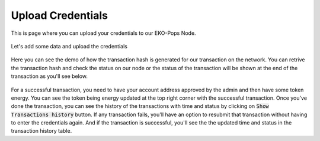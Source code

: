 Upload Credentials
------------------

This is page where you can upload your credentials to our EKO-Pops Node.

.. figure:: images/submit_credentials.png
   :alt: Credentials Submit

Let's add some data and upload the credentials

.. figure:: images/submit_credentials_demo.png
   :alt: Credentials Submit

Here you can see the demo of how the transaction hash is generated for our transaction on the network. You can retrive the transaction hash and check the status on our node or the status of the transaction will be shown at the end of the transaction as you'll see below.

.. figure:: images/submit_credentials_demo.gif
   :alt: Credentials Submit

For a successful transaction, you need to have your account address approved by the admin and then have some token energy. You can see the token being energy updated at the top right corner with the successful transaction. Once you've done the transaction, you can see the history of the transactions with time and status by clicking on :code:`Show Transactions history` button. If any transaction fails, you'll have an option to resubmit that transaction without having to enter the credentials again. And if the transaction is successful, you'll see the the updated time and status in the transaction history table.